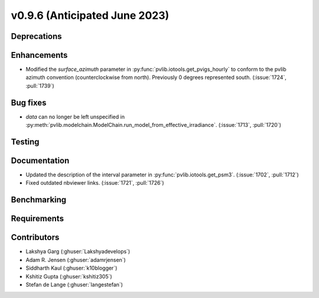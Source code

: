 .. _whatsnew_0960:


v0.9.6 (Anticipated June 2023)
------------------------------


Deprecations
~~~~~~~~~~~~


Enhancements
~~~~~~~~~~~~
* Modified the `surface_azimuth` parameter in :py:func:`pvlib.iotools.get_pvigs_hourly` to conform to the
  pvlib azimuth convention (counterclockwise from north). Previously 0 degrees represented south.
  (:issue:`1724`, :pull:`1739`)

Bug fixes
~~~~~~~~~
* `data` can no longer be left unspecified in
  :py:meth:`pvlib.modelchain.ModelChain.run_model_from_effective_irradiance`. (:issue:`1713`, :pull:`1720`)

Testing
~~~~~~~


Documentation
~~~~~~~~~~~~~
* Updated the description of the interval parameter in
  :py:func:`pvlib.iotools.get_psm3`. (:issue:`1702`, :pull:`1712`)
* Fixed outdated nbviewer links. (:issue:`1721`, :pull:`1726`)

Benchmarking
~~~~~~~~~~~~~


Requirements
~~~~~~~~~~~~


Contributors
~~~~~~~~~~~~
* Lakshya Garg (:ghuser:`Lakshyadevelops`)
* Adam R. Jensen (:ghuser:`adamrjensen`)
* Siddharth Kaul (:ghuser:`k10blogger`)
* Kshitiz Gupta (:ghuser:`kshitiz305`)
* Stefan de Lange (:ghuser:`langestefan`)

